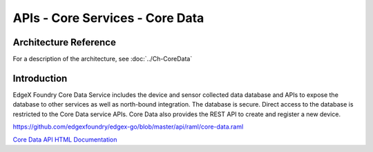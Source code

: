 ################################
APIs - Core Services - Core Data
################################

======================
Architecture Reference
======================

For a description of the architecture, see :doc:`../Ch-CoreData` 

============
Introduction
============

EdgeX Foundry Core Data Service includes the device and sensor collected data database and APIs to expose the database to other services as well as north-bound integration. The database is secure. Direct access to the database is restricted to the Core Data service APIs. Core Data also provides the REST API to create and register a new device. 

.. _`Core Data API HTML Documentation`: core-data.html
..

https://github.com/edgexfoundry/edgex-go/blob/master/api/raml/core-data.raml

`Core Data API HTML Documentation`_







